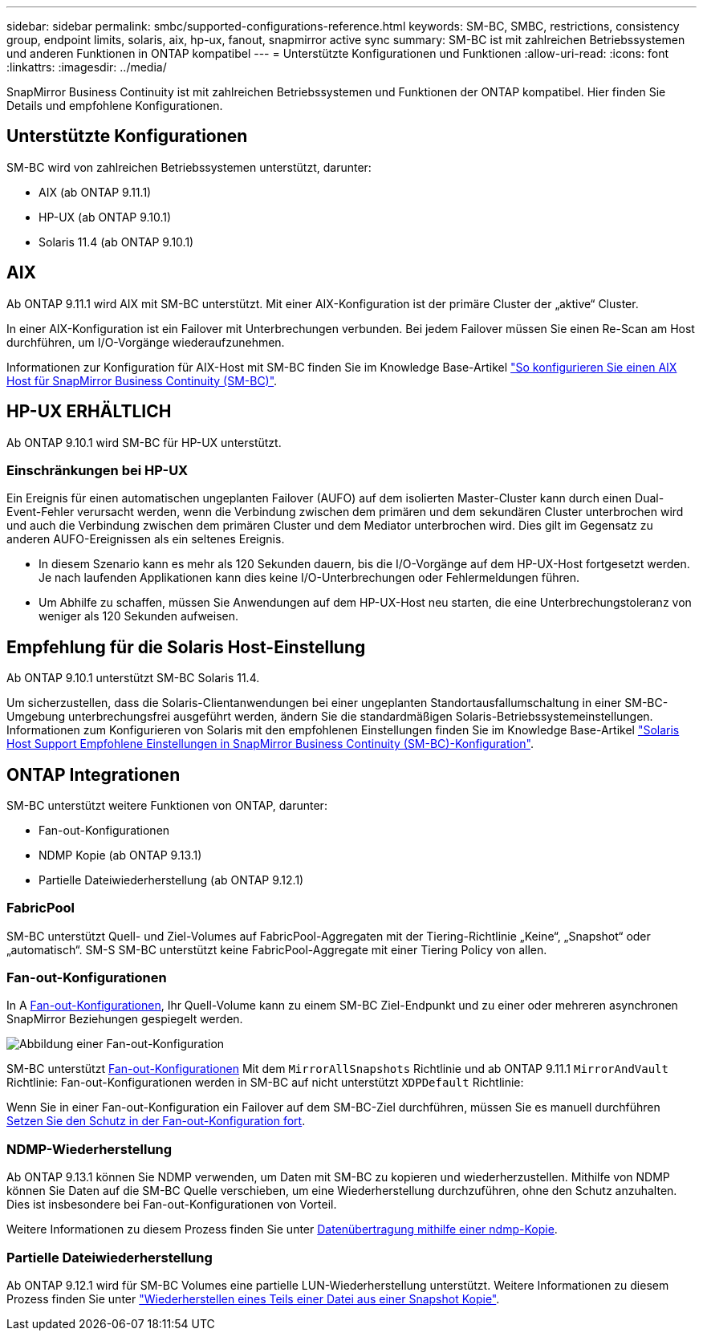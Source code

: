---
sidebar: sidebar 
permalink: smbc/supported-configurations-reference.html 
keywords: SM-BC, SMBC, restrictions, consistency group, endpoint limits, solaris, aix, hp-ux, fanout, snapmirror active sync 
summary: SM-BC ist mit zahlreichen Betriebssystemen und anderen Funktionen in ONTAP kompatibel 
---
= Unterstützte Konfigurationen und Funktionen
:allow-uri-read: 
:icons: font
:linkattrs: 
:imagesdir: ../media/


SnapMirror Business Continuity ist mit zahlreichen Betriebssystemen und Funktionen der ONTAP kompatibel. Hier finden Sie Details und empfohlene Konfigurationen.



== Unterstützte Konfigurationen

SM-BC wird von zahlreichen Betriebssystemen unterstützt, darunter:

* AIX (ab ONTAP 9.11.1)
* HP-UX (ab ONTAP 9.10.1)
* Solaris 11.4 (ab ONTAP 9.10.1)




== AIX

Ab ONTAP 9.11.1 wird AIX mit SM-BC unterstützt. Mit einer AIX-Konfiguration ist der primäre Cluster der „aktive“ Cluster.

In einer AIX-Konfiguration ist ein Failover mit Unterbrechungen verbunden. Bei jedem Failover müssen Sie einen Re-Scan am Host durchführen, um I/O-Vorgänge wiederaufzunehmen.

Informationen zur Konfiguration für AIX-Host mit SM-BC finden Sie im Knowledge Base-Artikel link:https://kb.netapp.com/Advice_and_Troubleshooting/Data_Protection_and_Security/SnapMirror/How_to_configure_an_AIX_host_for_SnapMirror_Business_Continuity_(SM-BC)["So konfigurieren Sie einen AIX Host für SnapMirror Business Continuity (SM-BC)"].



== HP-UX ERHÄLTLICH

Ab ONTAP 9.10.1 wird SM-BC für HP-UX unterstützt.



=== Einschränkungen bei HP-UX

Ein Ereignis für einen automatischen ungeplanten Failover (AUFO) auf dem isolierten Master-Cluster kann durch einen Dual-Event-Fehler verursacht werden, wenn die Verbindung zwischen dem primären und dem sekundären Cluster unterbrochen wird und auch die Verbindung zwischen dem primären Cluster und dem Mediator unterbrochen wird. Dies gilt im Gegensatz zu anderen AUFO-Ereignissen als ein seltenes Ereignis.

* In diesem Szenario kann es mehr als 120 Sekunden dauern, bis die I/O-Vorgänge auf dem HP-UX-Host fortgesetzt werden. Je nach laufenden Applikationen kann dies keine I/O-Unterbrechungen oder Fehlermeldungen führen.
* Um Abhilfe zu schaffen, müssen Sie Anwendungen auf dem HP-UX-Host neu starten, die eine Unterbrechungstoleranz von weniger als 120 Sekunden aufweisen.




== Empfehlung für die Solaris Host-Einstellung

Ab ONTAP 9.10.1 unterstützt SM-BC Solaris 11.4.

Um sicherzustellen, dass die Solaris-Clientanwendungen bei einer ungeplanten Standortausfallumschaltung in einer SM-BC-Umgebung unterbrechungsfrei ausgeführt werden, ändern Sie die standardmäßigen Solaris-Betriebssystemeinstellungen. Informationen zum Konfigurieren von Solaris mit den empfohlenen Einstellungen finden Sie im Knowledge Base-Artikel link:https://kb.netapp.com/Advice_and_Troubleshooting/Data_Protection_and_Security/SnapMirror/Solaris_Host_support_recommended_settings_in_SnapMirror_Business_Continuity_(SM-BC)_configuration["Solaris Host Support Empfohlene Einstellungen in SnapMirror Business Continuity (SM-BC)-Konfiguration"^].



== ONTAP Integrationen

SM-BC unterstützt weitere Funktionen von ONTAP, darunter:

* Fan-out-Konfigurationen
* NDMP Kopie (ab ONTAP 9.13.1)
* Partielle Dateiwiederherstellung (ab ONTAP 9.12.1)




=== FabricPool

SM-BC unterstützt Quell- und Ziel-Volumes auf FabricPool-Aggregaten mit der Tiering-Richtlinie „Keine“, „Snapshot“ oder „automatisch“. SM-S SM-BC unterstützt keine FabricPool-Aggregate mit einer Tiering Policy von allen.



=== Fan-out-Konfigurationen

In A xref:../data-protection/supported-deployment-config-concept.html[Fan-out-Konfigurationen], Ihr Quell-Volume kann zu einem SM-BC Ziel-Endpunkt und zu einer oder mehreren asynchronen SnapMirror Beziehungen gespiegelt werden.

image:fanout-diagram.png["Abbildung einer Fan-out-Konfiguration"]

SM-BC unterstützt xref:../data-protection/supported-deployment-config-concept.html[Fan-out-Konfigurationen] Mit dem `MirrorAllSnapshots` Richtlinie und ab ONTAP 9.11.1 `MirrorAndVault` Richtlinie: Fan-out-Konfigurationen werden in SM-BC auf nicht unterstützt `XDPDefault` Richtlinie:

Wenn Sie in einer Fan-out-Konfiguration ein Failover auf dem SM-BC-Ziel durchführen, müssen Sie es manuell durchführen xref:smbc_admin_what_happens_during_an_automatic_unplanned_failover.html#resume-protection-in-a-fan-out-configuration-after-failover[Setzen Sie den Schutz in der Fan-out-Konfiguration fort].



=== NDMP-Wiederherstellung

Ab ONTAP 9.13.1 können Sie NDMP verwenden, um Daten mit SM-BC zu kopieren und wiederherzustellen. Mithilfe von NDMP können Sie Daten auf die SM-BC Quelle verschieben, um eine Wiederherstellung durchzuführen, ohne den Schutz anzuhalten. Dies ist insbesondere bei Fan-out-Konfigurationen von Vorteil.

Weitere Informationen zu diesem Prozess finden Sie unter xref:../tape-backup/transfer-data-ndmpcopy-task.html[Datenübertragung mithilfe einer ndmp-Kopie].



=== Partielle Dateiwiederherstellung

Ab ONTAP 9.12.1 wird für SM-BC Volumes eine partielle LUN-Wiederherstellung unterstützt. Weitere Informationen zu diesem Prozess finden Sie unter link:../data-protection/restore-part-file-snapshot-task.html["Wiederherstellen eines Teils einer Datei aus einer Snapshot Kopie"].
